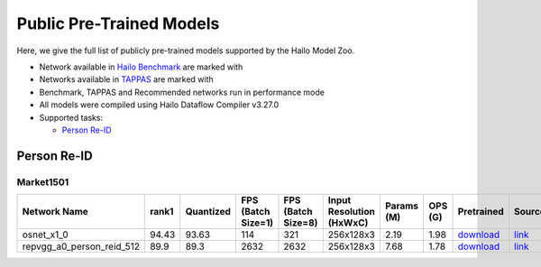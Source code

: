
Public Pre-Trained Models
=========================

.. |rocket| image:: ../../images/rocket.png
  :width: 18

.. |star| image:: ../../images/star.png
  :width: 18

Here, we give the full list of publicly pre-trained models supported by the Hailo Model Zoo.

* Network available in `Hailo Benchmark <https://hailo.ai/developer-zone/benchmarks/>`_ are marked with |rocket|
* Networks available in `TAPPAS <https://hailo.ai/developer-zone/tappas-apps-toolkit/>`_ are marked with |star|
* Benchmark, TAPPAS and Recommended networks run in performance mode
* All models were compiled using Hailo Dataflow Compiler v3.27.0
* Supported tasks:

  * `Person Re-ID`_


.. _Person Re-ID:

Person Re-ID
------------

Market1501
^^^^^^^^^^

.. list-table::
   :widths: 31 9 7 11 9 8 8 8 7 7 7 7
   :header-rows: 1

   * - Network Name
     - rank1
     - Quantized
     - FPS (Batch Size=1)
     - FPS (Batch Size=8)
     - Input Resolution (HxWxC)
     - Params (M)
     - OPS (G)
     - Pretrained
     - Source
     - Compiled
     - NV12 Compiled
   * - osnet_x1_0
     - 94.43
     - 93.63
     - 114
     - 321
     - 256x128x3
     - 2.19
     - 1.98
     - `download <https://hailo-model-zoo.s3.eu-west-2.amazonaws.com/PersonReID/osnet_x1_0/2022-05-19/osnet_x1_0.zip>`_
     - `link <https://github.com/KaiyangZhou/deep-person-reid>`_
     - `download <https://hailo-model-zoo.s3.eu-west-2.amazonaws.com/ModelZoo/Compiled/v2.11.0/hailo15m/osnet_x1_0.hef>`_
     - `download <NA>`_
   * - repvgg_a0_person_reid_512  |star|
     - 89.9
     - 89.3
     - 2632
     - 2632
     - 256x128x3
     - 7.68
     - 1.78
     - `download <https://hailo-model-zoo.s3.eu-west-2.amazonaws.com/HailoNets/MCPReID/reid/repvgg_a0_person_reid_512/2022-04-18/repvgg_a0_person_reid_512.zip>`_
     - `link <https://github.com/DingXiaoH/RepVGG>`_
     - `download <https://hailo-model-zoo.s3.eu-west-2.amazonaws.com/ModelZoo/Compiled/v2.11.0/hailo15m/repvgg_a0_person_reid_512.hef>`_
     - `download <NA>`_
